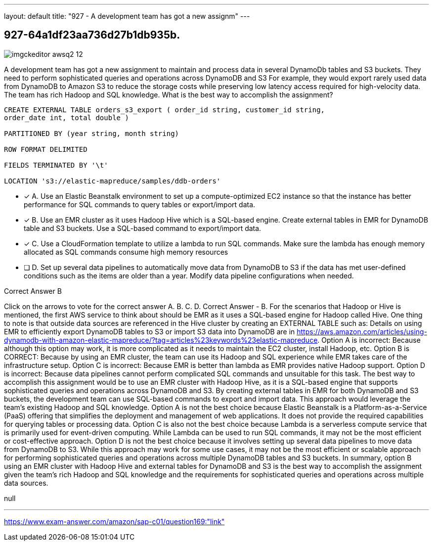 ---
layout: default 
title: "927 - A development team has got a new assignm"
---


[.question]
== 927-64a1df23aa736d27b1db935b.



[.image]
--

image::https://eaeastus2.blob.core.windows.net/optimizedimages/static/images/AWS-Certified-Solutions-Architect-Professional/answer/imgckeditor_awsq2-12.jpg[]

--


****

[.query]
--
A development team has got a new assignment to maintain and process data in several DynamoDb tables and S3 buckets.
They need to perform sophisticated queries and operations across DynamoDB and S3
For example, they would export rarely used data from DynamoDB to Amazon S3 to reduce the storage costs while preserving low latency access required for high-velocity data.
The team has rich Hadoop and SQL knowledge.
What is the best way to accomplish the assignment?


[source,java]
----
CREATE EXTERNAL TABLE orders_s3_export ( order_id string, customer_id string,
order_date int, total double )

PARTITIONED BY (year string, month string)

ROW FORMAT DELIMITED

FIELDS TERMINATED BY '\t'

LOCATION 's3://elastic-mapreduce/samples/ddb-orders'
----


--

[.list]
--
* [*] A. Use an Elastic Beanstalk environment to set up a compute-optimized EC2 instance so that the instance has better performance for SQL commands to query tables or export/import data.
* [*] B. Use an EMR cluster as it uses Hadoop Hive which is a SQL-based engine. Create external tables in EMR for DynamoDB table and S3 buckets. Use a SQL-based command to export/import data.
* [*] C. Use a CloudFormation template to utilize a lambda to run SQL commands. Make sure the lambda has enough memory allocated as SQL commands consume high memory resources
* [ ] D. Set up several data pipelines to automatically move data from DynamoDB to S3 if the data has met user-defined conditions such as the items are older than a year. Modify data pipeline configurations when needed.

--
****

[.answer]
Correct Answer  B

[.explanation]
--
Click on the arrows to vote for the correct answer
A.
B.
C.
D.
Correct Answer - B.
For the scenarios that Hadoop or Hive is mentioned, the first AWS service to think about should be EMR as it uses a SQL-based engine for Hadoop called Hive.
One thing to note is that outside data sources are referenced in the Hive cluster by creating an EXTERNAL TABLE such as:
Details on using EMR to efficiently export DynamoDB tables to S3 or import S3 data into DynamoDB are in https://aws.amazon.com/articles/using-dynamodb-with-amazon-elastic-mapreduce/?tag=articles%23keywords%23elastic-mapreduce.
Option A is incorrect: Because although this option may work, it is more complicated as it needs to maintain the EC2 cluster, install Hadoop, etc.
Option B is CORRECT: Because by using an EMR cluster, the team can use its Hadoop and SQL experience while EMR takes care of the infrastructure setup.
Option C is incorrect: Because EMR is better than lambda as EMR provides native Hadoop support.
Option D is incorrect: Because data pipelines cannot perform complicated SQL commands and unsuitable for this task.
The best way to accomplish this assignment would be to use an EMR cluster with Hadoop Hive, as it is a SQL-based engine that supports sophisticated queries and operations across DynamoDB and S3. By creating external tables in EMR for both DynamoDB and S3 buckets, the development team can use SQL-based commands to export and import data. This approach would leverage the team's existing Hadoop and SQL knowledge.
Option A is not the best choice because Elastic Beanstalk is a Platform-as-a-Service (PaaS) offering that simplifies the deployment and management of web applications. It does not provide the required capabilities for querying tables or processing data.
Option C is also not the best choice because Lambda is a serverless compute service that is primarily used for event-driven computing. While Lambda can be used to run SQL commands, it may not be the most efficient or cost-effective approach.
Option D is not the best choice because it involves setting up several data pipelines to move data from DynamoDB to S3. While this approach may work for some use cases, it may not be the most efficient or scalable approach for performing sophisticated queries and operations across multiple DynamoDB tables and S3 buckets.
In summary, option B using an EMR cluster with Hadoop Hive and external tables for DynamoDB and S3 is the best way to accomplish the assignment given the team's rich Hadoop and SQL knowledge and the requirements for sophisticated queries and operations across multiple data sources.
--

[.ka]
null

'''



https://www.exam-answer.com/amazon/sap-c01/question169:"link"


